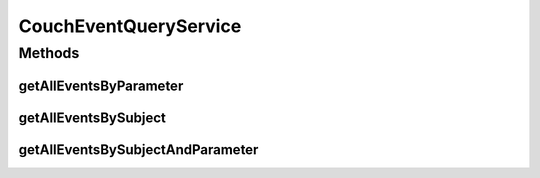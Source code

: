 .. java:import:: org.motechproject.eventlogging.domain CouchEventLog

.. java:import:: org.motechproject.eventlogging.repository AllCouchLogs

.. java:import:: org.motechproject.eventlogging.service EventQueryService

.. java:import:: org.springframework.beans.factory.annotation Autowired

.. java:import:: org.springframework.stereotype Service

.. java:import:: java.util List

CouchEventQueryService
======================

.. java:package:: org.motechproject.eventlogging.service.impl
   :noindex:

.. java:type:: @Service public class CouchEventQueryService implements EventQueryService<CouchEventLog>

Methods
-------
getAllEventsByParameter
^^^^^^^^^^^^^^^^^^^^^^^

.. java:method:: @Override public List<CouchEventLog> getAllEventsByParameter(String parameter, String value)
   :outertype: CouchEventQueryService

getAllEventsBySubject
^^^^^^^^^^^^^^^^^^^^^

.. java:method:: @Override public List<CouchEventLog> getAllEventsBySubject(String subject)
   :outertype: CouchEventQueryService

getAllEventsBySubjectAndParameter
^^^^^^^^^^^^^^^^^^^^^^^^^^^^^^^^^

.. java:method:: @Override public List<CouchEventLog> getAllEventsBySubjectAndParameter(String subject, String parameter, String value)
   :outertype: CouchEventQueryService

